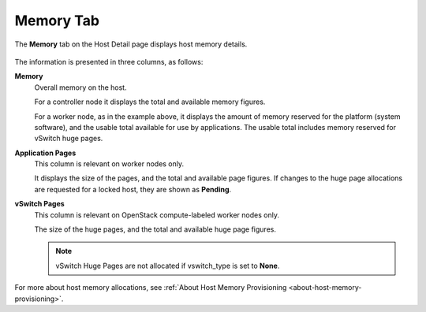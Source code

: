 
.. iuq1552674499189
.. _memory-tab:

==========
Memory Tab
==========

The **Memory** tab on the Host Detail page displays host memory details.

.. figure:: /node_management/kubernetes/figures/qjh1567165597148.png
    :scale: 100%

The information is presented in three columns, as follows:

**Memory**
    Overall memory on the host.

    For a controller node it displays the total and available memory figures.

    For a worker node, as in the example above, it displays the amount of
    memory reserved for the platform \(system software\), and the usable
    total available for use by applications. The usable total includes memory
    reserved for vSwitch huge pages.

**Application Pages**
    This column is relevant on worker nodes only.

    It displays the size of the pages, and the total and available page
    figures. If changes to the huge page allocations are requested for a
    locked host, they are shown as **Pending**.

**vSwitch Pages**
    This column is relevant on OpenStack compute-labeled worker nodes only.

    The size of the huge pages, and the total and available huge page figures.

    .. note::
        vSwitch Huge Pages are not allocated if vswitch\_type is set
        to **None**.

For more about host memory allocations,
see :ref:`About Host Memory Provisioning <about-host-memory-provisioning>`.